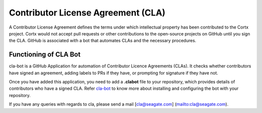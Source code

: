 ===================================
Contributor License Agreement (CLA)
===================================
A Contributor License Agreement defines the terms under which intellectual property has been contributed to the Cortx project. Cortx would not accept pull requests or other contributions to the open-source projects on GitHub until you sign the CLA. GitHub is associated with a bot that automates CLAs and the necessary procedures.

**********************
Functioning of CLA Bot
**********************
cla-bot is a GitHub Application for automation of Contributor Licence Agreements (CLAs). It checks whether contributors have signed an agreement, adding labels to PRs if they have, or prompting for signature if they have not.

Once you have added this application, you need to add a **.clabot** file to your repository, which provides details of contributors who have a signed CLA. Refer `cla-bot <https://colineberhardt.github.io/cla-bot/>`_ to know more about installing and configuring the bot with your repository.

If you have any queries with regards to cla, please send a mail [cla@seagate.com] (mailto:cla@seagate.com).


